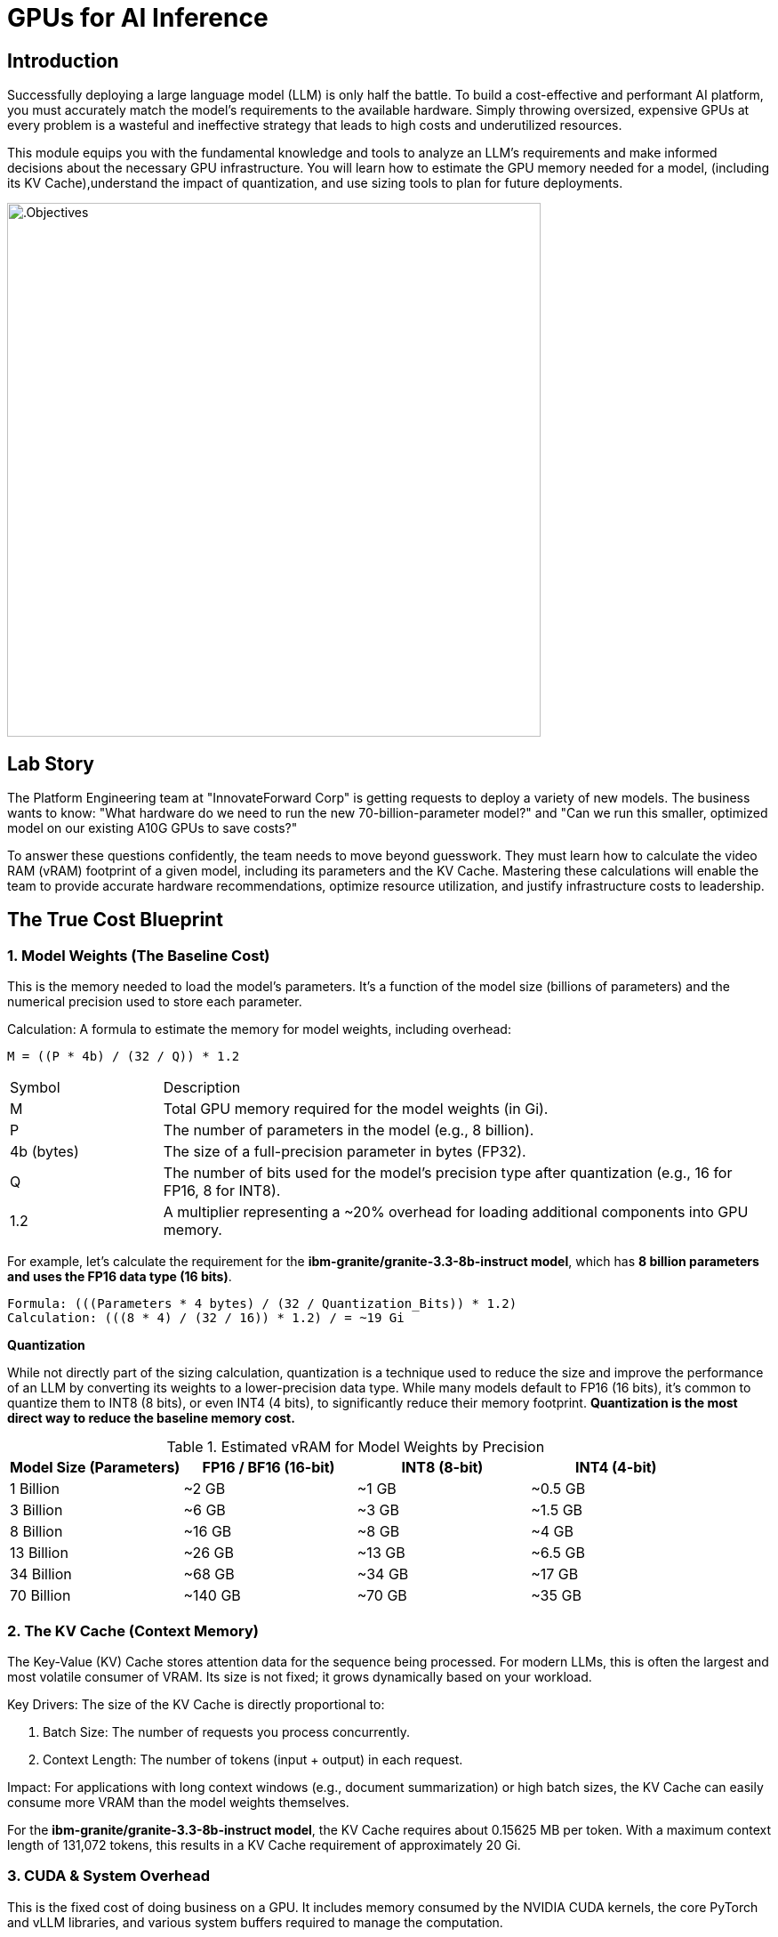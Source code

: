 = GPUs for AI Inference

[#introduction]
== Introduction

Successfully deploying a large language model (LLM) is only half the battle. To build a cost-effective and performant AI platform, you must accurately match the model's requirements to the available hardware. Simply throwing oversized, expensive GPUs at every problem is a wasteful and ineffective strategy that leads to high costs and underutilized resources.

This module equips you with the fundamental knowledge and tools to analyze an LLM's requirements and make informed decisions about the necessary GPU infrastructure. You will learn how to estimate the GPU memory needed for a model, (including its KV Cache),understand the impact of quantization, and use sizing tools to plan for future deployments.

image::intro_gpu_size.gif[.Objectives, 600]

[#lab-story]
== Lab Story

The Platform Engineering team at "InnovateForward Corp" is getting requests to deploy a variety of new models. The business wants to know: "What hardware do we need to run the new 70-billion-parameter model?" and "Can we run this smaller, optimized model on our existing A10G GPUs to save costs?"

To answer these questions confidently, the team needs to move beyond guesswork. They must learn how to calculate the video RAM (vRAM) footprint of a given model, including its parameters and the KV Cache. Mastering these calculations will enable the team to provide accurate hardware recommendations, optimize resource utilization, and justify infrastructure costs to leadership.

[#understanding-vram]
==  The True Cost Blueprint

=== 1. Model Weights (The Baseline Cost)

This is the memory needed to load the model's parameters. It's a function of the model size (billions of parameters) and the numerical precision used to store each parameter.

Calculation:
A formula to estimate the memory for model weights, including overhead:

....
M = ((P * 4b) / (32 / Q)) * 1.2
....

[cols="1,4"]
|===
| Symbol | Description
| M | Total GPU memory required for the model weights (in Gi).
| P | The number of parameters in the model (e.g., 8 billion).
| 4b (bytes) | The size of a full-precision parameter in bytes (FP32).
| Q | The number of bits used for the model's precision type after quantization (e.g., 16 for FP16, 8 for INT8).
| 1.2| A multiplier representing a ~20% overhead for loading additional components into GPU memory.
|===

For example, let's calculate the requirement for the *ibm-granite/granite-3.3-8b-instruct model*, which has *8 billion parameters and uses the FP16 data type (16 bits)*.

[source,bash]
Formula: (((Parameters * 4 bytes) / (32 / Quantization_Bits)) * 1.2)
Calculation: (((8 * 4) / (32 / 16)) * 1.2) / = ~19 Gi


[]
****
*Quantization*

While not directly part of the sizing calculation, quantization is a technique used to reduce the size and improve the performance of an LLM by converting its weights to a lower-precision data type. While many models default to FP16 (16 bits), it's common to quantize them to INT8 (8 bits), or even INT4 (4 bits), to significantly reduce their memory footprint. *Quantization is the most direct way to reduce the baseline memory cost.*

.Estimated vRAM for Model Weights by Precision
[options="header"]
|===
| Model Size (Parameters) | FP16 / BF16 (16-bit) | INT8 (8-bit) | INT4 (4-bit)
| 1 Billion | ~2 GB | ~1 GB | ~0.5 GB
| 3 Billion | ~6 GB | ~3 GB | ~1.5 GB
| 8 Billion | ~16 GB | ~8 GB | ~4 GB
| 13 Billion| ~26 GB | ~13 GB | ~6.5 GB
| 34 Billion| ~68 GB | ~34 GB | ~17 GB
| 70 Billion| ~140 GB| ~70 GB | ~35 GB
|===
****


=== 2. The KV Cache (Context Memory)
The Key-Value (KV) Cache stores attention data for the sequence being processed. For modern LLMs, this is often the largest and most volatile consumer of VRAM. Its size is not fixed; it grows dynamically based on your workload.

Key Drivers: The size of the KV Cache is directly proportional to:

 . Batch Size: The number of requests you process concurrently.

 . Context Length: The number of tokens (input + output) in each request.

Impact: For applications with long context windows (e.g., document summarization) or high batch sizes, the KV Cache can easily consume more VRAM than the model weights themselves.

[]
****
For the *ibm-granite/granite-3.3-8b-instruct model*, the KV Cache requires about 0.15625 MB per token. With a maximum context length of 131,072 tokens, this results in a KV Cache requirement of approximately 20 Gi.
****

=== 3. CUDA & System Overhead
This is the fixed cost of doing business on a GPU. It includes memory consumed by the NVIDIA CUDA kernels, the core PyTorch and vLLM libraries, and various system buffers required to manage the computation.

Estimated Cost: Budget an additional 10-20% of the model's weight VRAM for this overhead (as included in our formula).

=== 4. Model Activations
These are the intermediate values calculated during the model's forward pass. While their memory impact is far smaller than the KV Cache, they are a non-zero factor.

[#real-world-equation]
== The Real-World vRAM Equation

A practical formula for estimating total memory requirement looks like this:

[source,text]
Total vRAM Needed ≈ (VRAM for Model Weights & Overhead) + (VRAM for Max KV Cache)
Using our 8B model example:
19.0 Gi (Model & Overhead) + 20 Gi (KV Cache) = ~39 Gi

[IMPORTANT] 
.Don't Be Fooled by the "Sticker Price"
A model's advertised size is not its final cost in production. A 13B parameter model might list a ~26 GB requirement for its FP16 weights, suggesting it could fit on a 32 GB GPU. However, with a large batch size and long context window for the KV Cache, the actual VRAM requirement can easily exceed 40 GB.

Golden Rule: Always profile your specific use case with realistic batch sizes and context lengths. Never select hardware based solely on the VRAM needed for model weights.

[NOTE]
****
*Exercise: KV Cache Estimation*

An NVIDIA A10G or L4 GPU has 24 GB of vRAM. Given that the *ibm-granite/granite-3.3-8b-instruct model* requires ~19.0 Gi for its weights and overhead, what is the maximum context length (in tokens) you could configure for the KV Cache to ensure the entire workload fits on the device (using 0.15625 MB per token, 95% GPU usage)?
****




[#tensor-parallelism]
== When Your Model Is Too Big for One GPU

This is where GPU aggregation strategies become essential. The first and most common strategy for this scenario is Tensor Parallelism.


=== Tensor Parallelism

Tensor Parallelism solves the memory problem by splitting a model's layers horizontally across multiple GPUs within a single server.

In technical terms, each GPU holds a "shard", or a slice of the model's weight matrices. They process their portion of the data in parallel and then use a high-speed interconnect to exchange the results, a process known as an all-reduce operation.


=== When to Use Tensor Parallelism

The rule for using Tensor Parallelism is simple.

[]
****
Use Tensor Parallelism when your AI model is too large to fit on a single GPU, but it can fit within the combined memory of all GPUs in a single server.
It is the ideal solution for scaling up within the bounds of a single multi-GPU node.
****

'''

=== vLLM Configuration

vLLM makes it simple to enable Tensor Parallelism. You just need to specify how many GPUs you want to use.

==== Example: Deploying Llama 3 70B on a server with 2 GPUs
A 70-billion parameter model like Llama 3 requires ~140GB of memory for its weights, which will not fit on a single 80GB H100 GPU. However, it will fit across two. You would configure vLLM with tensor_parallel_size=2.

==== Command-Line Configuration

When launching vLLM from the command line, use the --tensor-parallel-size argument.

[source,bash]
Launch vLLM using 2 GPUs for Tensor Parallelism
python -m vllm.entrypoints.api_server
--model "meta-llama/Llama-3-70B-Instruct" 
--tensor-parallel-size 2

==== Python Code Configuration

When using vLLM within a Python application, set the tensor_parallel_size in the EngineArgs.

[source,python]
from vllm import EngineArgs, LLMEngine
engine_args = EngineArgs( model="meta-llama/Llama-3-70B-Instruct", tensor_parallel_size=2 )